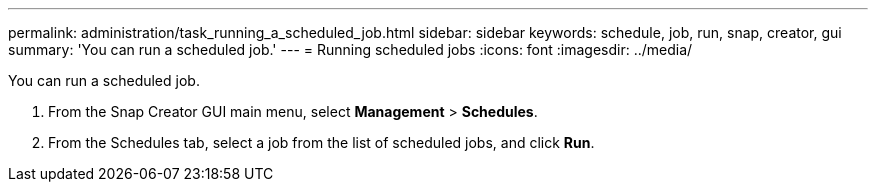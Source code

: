 ---
permalink: administration/task_running_a_scheduled_job.html
sidebar: sidebar
keywords: schedule, job, run, snap, creator, gui
summary: 'You can run a scheduled job.'
---
= Running scheduled jobs
:icons: font
:imagesdir: ../media/

[.lead]
You can run a scheduled job.

. From the Snap Creator GUI main menu, select *Management* > *Schedules*.
. From the Schedules tab, select a job from the list of scheduled jobs, and click *Run*.
